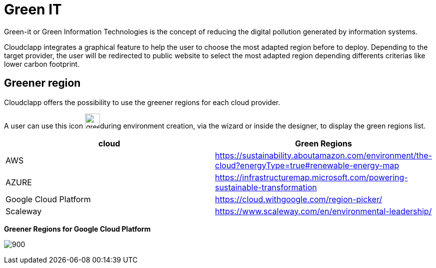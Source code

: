 = Green IT
ifndef::imagesdir[:imagesdir: images]

Green-it or Green Information Technologies is the concept of reducing the digital pollution generated by information systems.

Cloudclapp integrates a graphical feature to help the user to choose the most adapted region before to deploy. Depending to the target provider, the user will be redirected to public website to select the most adapted region depending differents criterias like lower carbon footprint.

== Greener region

Cloudclapp offers the possibility to use the greener regions for each cloud provider.

A user can use this icon image:green/green-it.png[green,30]during environment creation, via the wizard or inside the designer, to display the green regions list.

[cols="1,1"]
|===
|cloud|Green Regions

|AWS
|https://sustainability.aboutamazon.com/environment/the-cloud?energyType=true#renewable-energy-map

|AZURE
|https://infrastructuremap.microsoft.com/powering-sustainable-transformation

|Google Cloud Platform
|https://cloud.withgoogle.com/region-picker/

|Scaleway
|https://www.scaleway.com/en/environmental-leadership/

|===

*Greener Regions for Google Cloud Platform*

image:green/gcpGreenRegion.png[900]


